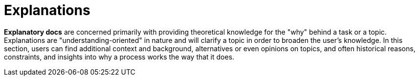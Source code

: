 = Explanations

*Explanatory docs* are concerned primarily with providing theoretical knowledge for the "why" behind a task or a topic. Explanations are "understanding-oriented" in nature and will clarify a topic in order to broaden the user's knowledge. In this section, users can find additional context and background, alternatives or even opinions on topics, and often historical reasons, constraints, and insights into why a process works the way that it does.

